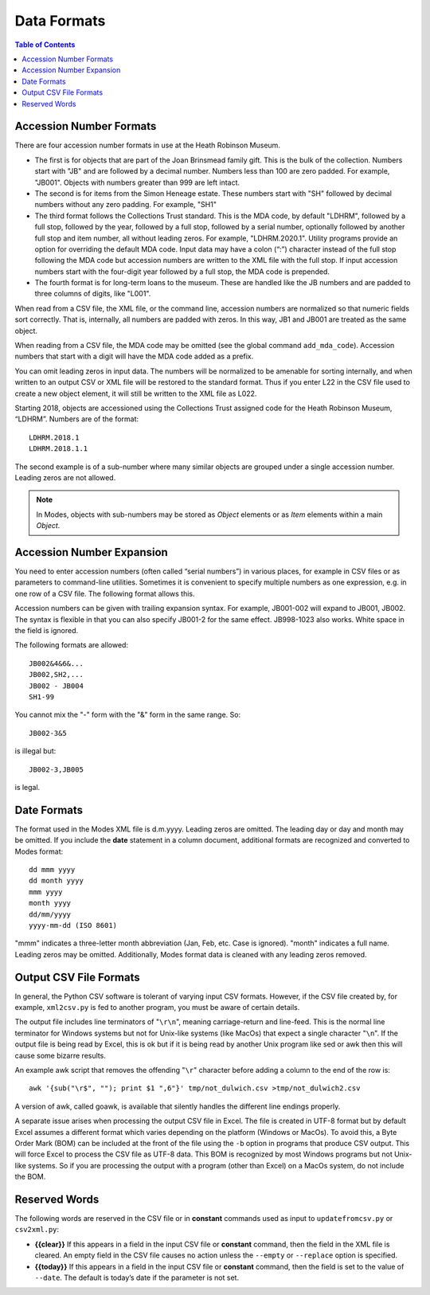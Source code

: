 .. data_format.rst


Data Formats
============

.. contents:: Table of Contents
    :depth: 3

Accession Number Formats
------------------------
There are four accession number formats in use at the Heath Robinson Museum.

-  The first
   is for objects that are part of the Joan Brinsmead family gift. This is the bulk of the
   collection. Numbers start with "JB" and are followed by a decimal number. Numbers less
   than 100 are zero padded. For example, "JB001". Objects with numbers greater than
   999 are left intact.
-  The second is for items from the Simon Heneage estate. These numbers start with "SH"
   followed by decimal numbers without any zero padding. For example, "SH1"
-  The third format follows the Collections Trust standard. This is the MDA code,
   by default "LDHRM", followed by a full stop, followed by the year, followed by a full
   stop, followed by a serial number, optionally followed by another full stop and item
   number, all without leading zeros. For example, "LDHRM.2020.1". Utility
   programs provide an option for overriding the default MDA code. Input data may have a colon
   (“:”) character instead of the full stop following the MDA code but accession numbers
   are written to the XML file with the full stop. If input accession numbers start with the
   four-digit year followed by a full stop, the MDA code is prepended.
-  The fourth format is for long-term loans to the museum. These are handled like the JB
   numbers and are padded to three columns of digits, like "L001".

When read from a CSV file, the XML file, or the command line, accession numbers are
normalized so that numeric fields sort correctly. That is, internally, all numbers
are padded with zeros. In this way, JB1 and JB001 are treated as the same object.

When reading from a CSV file, the MDA code may be omitted (see the global command
``add_mda_code``). Accession numbers that start with a digit will have the MDA code added
as a prefix.

You can omit leading zeros in input data. The numbers will be normalized to
be amenable for sorting internally, and when written to an output CSV or XML
file will be restored to the standard format. Thus if you enter L22 in the
CSV file used to create a new object element, it will still be written to the
XML file as L022.

Starting 2018, objects are accessioned using the Collections Trust assigned
code for the Heath Robinson Museum, “LDHRM”. Numbers are of the format::

    LDHRM.2018.1
    LDHRM.2018.1.1

The second example is of a sub-number where many similar objects are grouped
under a single accession number. Leading zeros are not allowed.


.. note::
    In Modes, objects with sub-numbers may be stored as *Object* elements or as
    *Item* elements within a main *Object*.


Accession Number Expansion
--------------------------

You need to enter accession numbers (often called “serial numbers”) in various
places, for example in CSV files or as parameters to command-line utilities.
Sometimes it is convenient to specify
multiple numbers as one expression, e.g. in one row of a CSV file.
The following format allows this.

Accession numbers can be given with trailing
expansion syntax. For example, JB001-002 will expand to JB001, JB002. The
syntax is flexible in that you can also specify JB001-2 for the same effect.
JB998-1023 also works. White space in the field is ignored.

The following formats are allowed::

    JB002&4&6&...
    JB002,SH2,...
    JB002 - JB004
    SH1-99

You cannot mix the "-" form with the "&"
form in the same range. So::

    JB002-3&5

is illegal but::

    JB002-3,JB005

is legal.


Date Formats
------------

The format used in the Modes XML file is d.m.yyyy. Leading zeros are omitted.
The leading day or day and month may be omitted. If you include the **date**
statement in a column document, additional formats are recognized and converted
to Modes format::

            dd mmm yyyy
            dd month yyyy
            mmm yyyy
            month yyyy
            dd/mm/yyyy
            yyyy-mm-dd (ISO 8601)

"mmm" indicates a three-letter month abbreviation (Jan, Feb, etc. Case is ignored).
"month" indicates a full name. Leading zeros may be omitted. Additionally,
Modes format data is cleaned with any leading zeros removed. 


Output CSV File Formats
-----------------------

In general, the Python CSV software is tolerant of varying input CSV formats.
However, if the CSV file created by, for example, ``xml2csv.py`` is fed to another
program, you must be aware of certain details.

The output file includes line terminators of "``\r\n``", meaning carriage-return
and line-feed. This is the normal line terminator for Windows systems but not
for Unix-like systems (like MacOs) that expect a single character "``\n``". If the
output file is being read by Excel, this is ok but if it is being read by
another Unix program like sed or awk then this will cause some bizarre results.

An example awk script that removes the offending "``\r``" character before adding
a column to the end of the row is::

    awk '{sub("\r$", ""); print $1 ",6"}' tmp/not_dulwich.csv >tmp/not_dulwich2.csv


A version of awk, called goawk, is available that silently handles the different
line endings properly.

A separate issue arises when processing the output CSV file in Excel. The file
is created in UTF-8 format but by default Excel assumes a different format which
varies depending on the platform (Windows or MacOs). To avoid this, a Byte Order
Mark (BOM) can be included at the front of the file using the ``-b`` option in programs
that produce CSV output. This will force Excel to process the CSV file as UTF-8
data. This BOM is recognized by most Windows programs but not Unix-like systems.
So if you are processing the output with a program (other than Excel) on a MacOs
system, do not include the BOM.


.. _Reserved Words:

Reserved Words
--------------

The following words are reserved in the CSV file or in **constant** commands used
as input to ``updatefromcsv.py`` or ``csv2xml.py``:

-  **{{clear}}** If this appears in a field in the input CSV
   file or **constant** command, then the field in the XML file is cleared.
   An empty field in the CSV file
   causes no action unless the ``--empty`` or ``--replace`` option is specified.
-  **{{today}}** If this appears in a field in the input CSV
   file or **constant** command, then the field is set to the value of ``--date``.
   The default is today’s date if the parameter is not set.
